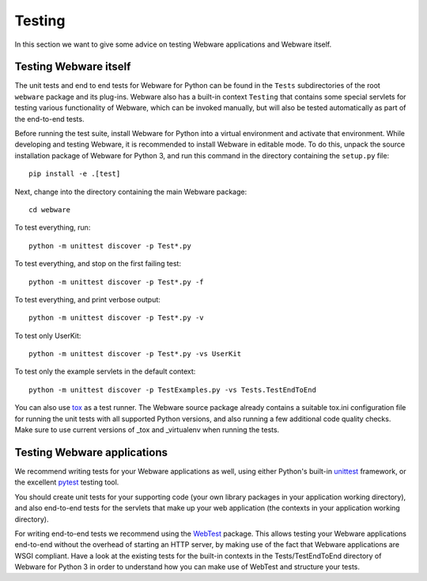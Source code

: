 .. _testing:

Testing
=======

In this section we want to give some advice on testing Webware applications and Webware itself.


Testing Webware itself
----------------------

The unit tests and end to end tests for Webware for Python can be found in the ``Tests`` subdirectories of the root ``webware`` package and its plug-ins. Webware also has a built-in context ``Testing`` that contains some special servlets for testing various functionality of Webware, which can be invoked manually, but will also be tested automatically as part of the end-to-end tests.

Before running the test suite, install Webware for Python into a virtual environment and activate that environment. While developing and testing Webware, it is recommended to install Webware in editable mode. To do this, unpack the source installation package of Webware for Python 3, and run this command in the directory containing the ``setup.py`` file::

    pip install -e .[test]

Next, change into the directory containing the main Webware package::

    cd webware

To test everything, run::

    python -m unittest discover -p Test*.py

To test everything, and stop on the first failing test::

    python -m unittest discover -p Test*.py -f

To test everything, and print verbose output::

    python -m unittest discover -p Test*.py -v

To test only UserKit::

    python -m unittest discover -p Test*.py -vs UserKit

To test only the example servlets in the default context::

    python -m unittest discover -p TestExamples.py -vs Tests.TestEndToEnd

You can also use tox_ as a test runner. The Webware source package already contains a suitable tox.ini configuration file for running the unit tests with all supported Python versions, and also running a few additional code quality checks. Make sure to use current versions of _tox and _virtualenv when running the tests.

.. _tox: https://tox.readthedocs.io/en/latest/
.. _virtualenv: https://virtualenv.readthedocs.io/en/latest/

Testing Webware applications
----------------------------

We recommend writing tests for your Webware applications as well, using either Python's built-in unittest_ framework, or the excellent pytest_ testing tool.

You should create unit tests for your supporting code (your own library packages in your application working directory), and also end-to-end tests for the servlets that make up your web application (the contexts in your application working directory).

For writing end-to-end tests we recommend using the WebTest_ package. This allows testing your Webware applications end-to-end without the overhead of starting an HTTP server, by making use of the fact that Webware applications are WSGI compliant. Have a look at the existing tests for the built-in contexts in the Tests/TestEndToEnd directory of Webware for Python 3 in order to understand how you can make use of WebTest and structure your tests.

.. _unittest: https://docs.python.org/3/library/unittest.html
.. _pytest: https://docs.pytest.org/en/latest/
.. _WebTest: https://docs.pylonsproject.org/projects/webtest/en/latest/
